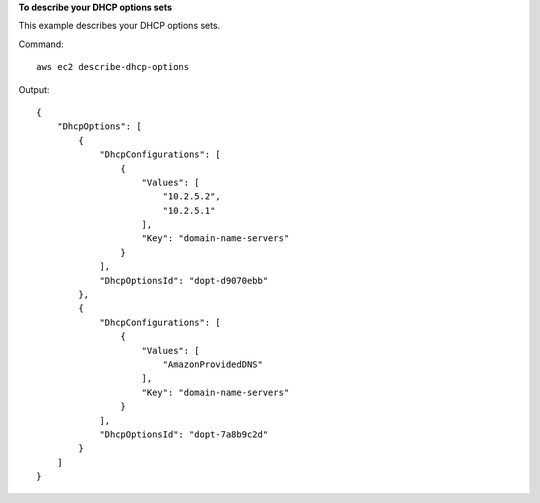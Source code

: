 **To describe your DHCP options sets**

This example describes your DHCP options sets.

Command::

  aws ec2 describe-dhcp-options

Output::

  {
      "DhcpOptions": [
          {
              "DhcpConfigurations": [
                  {
                      "Values": [
                          "10.2.5.2",
                          "10.2.5.1"
                      ],
                      "Key": "domain-name-servers"
                  }
              ],
              "DhcpOptionsId": "dopt-d9070ebb"
          },
          {
              "DhcpConfigurations": [
                  {
                      "Values": [
                          "AmazonProvidedDNS"
                      ],
                      "Key": "domain-name-servers"
                  }
              ],
              "DhcpOptionsId": "dopt-7a8b9c2d"
          }
      ]  
  }